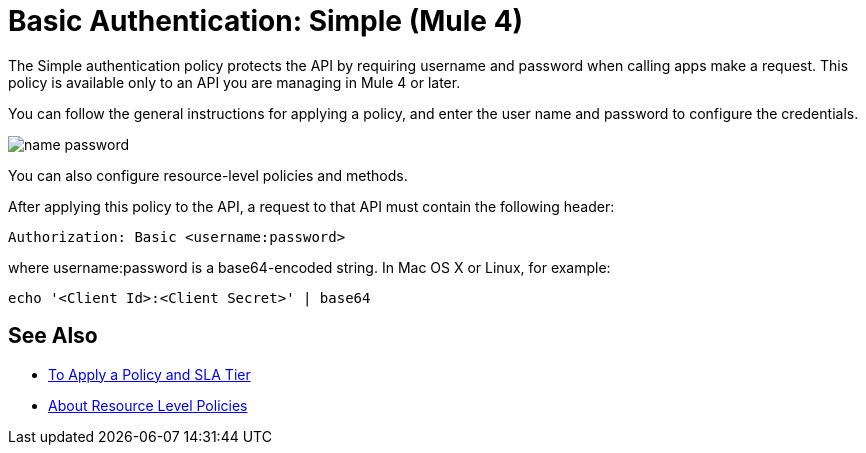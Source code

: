 = Basic Authentication: Simple (Mule 4)

The Simple authentication policy protects the API by requiring username and password when calling apps make a request. This policy is available only to an API you are managing in Mule 4 or later.

You can follow the general instructions for applying a policy, and enter the user name and password to configure the credentials. 

image::name-password.png[]

You can also configure resource-level policies and methods.

After applying this policy to the API, a request to that API must contain the following header:

----
Authorization: Basic <username:password>
----

where username:password is a base64-encoded string. In Mac OS X or Linux, for example:

`echo '<Client Id>:<Client Secret>' | base64`


== See Also

* link:/api-manager/v/2.x/tutorial-manage-an-api[To Apply a Policy and SLA Tier]
* link:/api-manager/v/2.x/resource-level-policies-about[About Resource Level Policies]

